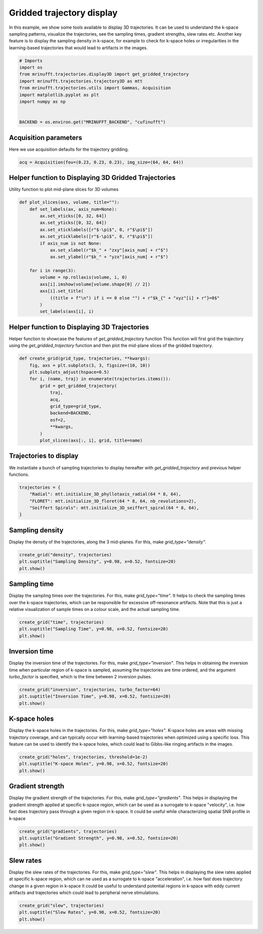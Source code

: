 
.. DO NOT EDIT.
.. THIS FILE WAS AUTOMATICALLY GENERATED BY SPHINX-GALLERY.
.. TO MAKE CHANGES, EDIT THE SOURCE PYTHON FILE:
.. "generated/autoexamples/GPU/example_3d_trajectory_display.py"
.. LINE NUMBERS ARE GIVEN BELOW.

.. only:: html

    .. note::
        :class: sphx-glr-download-link-note

        :ref:`Go to the end <sphx_glr_download_generated_autoexamples_GPU_example_3d_trajectory_display.py>`
        to download the full example code. or to run this example in your browser via Binder

.. rst-class:: sphx-glr-example-title

.. _sphx_glr_generated_autoexamples_GPU_example_3d_trajectory_display.py:


==========================
Gridded trajectory display
==========================

In this example, we show some tools available to display 3D trajectories.
It can be used to understand the k-space sampling patterns, visualize the trajectories, see the sampling times, gradient strengths, slew rates etc.
Another key feature is to display the sampling density in k-space, for example to check for k-space holes or irregularities in the learning-based trajectories that would lead to artifacts in the images.

.. GENERATED FROM PYTHON SOURCE LINES 12-25

.. code-block:: Python


    # Imports
    import os
    from mrinufft.trajectories.display3D import get_gridded_trajectory
    import mrinufft.trajectories.trajectory3D as mtt
    from mrinufft.trajectories.utils import Gammas, Acquisition
    import matplotlib.pyplot as plt
    import numpy as np


    BACKEND = os.environ.get("MRINUFFT_BACKEND", "cufinufft")









.. GENERATED FROM PYTHON SOURCE LINES 26-29

Acquisition parameters
======================
Here we use acquisition defaults for the  trajectory gridding.

.. GENERATED FROM PYTHON SOURCE LINES 29-33

.. code-block:: Python


    acq = Acquisition(fov=(0.23, 0.23, 0.23), img_size=(64, 64, 64))









.. GENERATED FROM PYTHON SOURCE LINES 34-37

Helper function to Displaying 3D Gridded Trajectories
=====================================================
Utility function to plot mid-plane slices for 3D volumes

.. GENERATED FROM PYTHON SOURCE LINES 37-56

.. code-block:: Python

    def plot_slices(axs, volume, title=""):
        def set_labels(ax, axis_num=None):
            ax.set_xticks([0, 32, 64])
            ax.set_yticks([0, 32, 64])
            ax.set_xticklabels([r"$-\pi$", 0, r"$\pi$"])
            ax.set_yticklabels([r"$-\pi$", 0, r"$\pi$"])
            if axis_num is not None:
                ax.set_xlabel(r"$k_" + "zxy"[axis_num] + r"$")
                ax.set_ylabel(r"$k_" + "yzx"[axis_num] + r"$")

        for i in range(3):
            volume = np.rollaxis(volume, i, 0)
            axs[i].imshow(volume[volume.shape[0] // 2])
            axs[i].set_title(
                ((title + f"\n") if i == 0 else "") + r"$k_{" + "xyz"[i] + r"}=0$"
            )
            set_labels(axs[i], i)









.. GENERATED FROM PYTHON SOURCE LINES 57-62

Helper function to Displaying 3D Trajectories
=============================================
Helper function to showcase the features of `get_gridded_trajectory` function
This function will first grid the trajectory using the `get_gridded_trajectory`
function and then plot the mid-plane slices of the gridded trajectory.

.. GENERATED FROM PYTHON SOURCE LINES 62-77

.. code-block:: Python

    def create_grid(grid_type, trajectories, **kwargs):
        fig, axs = plt.subplots(3, 3, figsize=(10, 10))
        plt.subplots_adjust(hspace=0.5)
        for i, (name, traj) in enumerate(trajectories.items()):
            grid = get_gridded_trajectory(
                traj,
                acq,
                grid_type=grid_type,
                backend=BACKEND,
                osf=2,
                **kwargs,
            )
            plot_slices(axs[:, i], grid, title=name)









.. GENERATED FROM PYTHON SOURCE LINES 78-81

Trajectories to display
=======================
We instantiate a bunch of sampling trajectories to display hereafter with `get_gridded_trajectory` and previous helper functions.

.. GENERATED FROM PYTHON SOURCE LINES 81-87

.. code-block:: Python

    trajectories = {
        "Radial": mtt.initialize_3D_phyllotaxis_radial(64 * 8, 64),
        "FLORET": mtt.initialize_3D_floret(64 * 8, 64, nb_revolutions=2),
        "Seiffert Spirals": mtt.initialize_3D_seiffert_spiral(64 * 8, 64),
    }








.. GENERATED FROM PYTHON SOURCE LINES 88-91

Sampling density
=================
Display the density of the trajectories, along the 3 mid-planes. For this, make `grid_type="density"`.

.. GENERATED FROM PYTHON SOURCE LINES 91-96

.. code-block:: Python

    create_grid("density", trajectories)
    plt.suptitle("Sampling Density", y=0.98, x=0.52, fontsize=20)
    plt.show()





.. image-sg:: /generated/autoexamples/GPU/images/sphx_glr_example_3d_trajectory_display_001.png
   :alt: Sampling Density, Radial $k_{x}=0$, FLORET $k_{x}=0$, Seiffert Spirals $k_{x}=0$, $k_{y}=0$, $k_{y}=0$, $k_{y}=0$, $k_{z}=0$, $k_{z}=0$, $k_{z}=0$
   :srcset: /generated/autoexamples/GPU/images/sphx_glr_example_3d_trajectory_display_001.png
   :class: sphx-glr-single-img


.. rst-class:: sphx-glr-script-out

 .. code-block:: none

    /volatile/github-ci-mind-inria/gpu_mind_runner/_work/mri-nufft/venv/lib/python3.10/site-packages/mrinufft/_utils.py:76: UserWarning: Samples will be rescaled to [-pi, pi), assuming they were in [-0.5, 0.5)
      warnings.warn(
    /volatile/github-ci-mind-inria/gpu_mind_runner/_work/mri-nufft/venv/lib/python3.10/site-packages/mrinufft/_utils.py:76: UserWarning: Samples will be rescaled to [-pi, pi), assuming they were in [-0.5, 0.5)
      warnings.warn(
    /volatile/github-ci-mind-inria/gpu_mind_runner/_work/mri-nufft/venv/lib/python3.10/site-packages/mrinufft/_utils.py:76: UserWarning: Samples will be rescaled to [-pi, pi), assuming they were in [-0.5, 0.5)
      warnings.warn(




.. GENERATED FROM PYTHON SOURCE LINES 97-102

Sampling time
=============
Display the sampling times over the trajectories. For this, make `grid_type="time"`.
It helps to check the sampling times over the k-space trajectories, which can be responsible for excessive off-resonance artifacts.
Note that this is just a relative visualization of sample times on a colour scale, and the actual sampling time.

.. GENERATED FROM PYTHON SOURCE LINES 102-106

.. code-block:: Python

    create_grid("time", trajectories)
    plt.suptitle("Sampling Time", y=0.98, x=0.52, fontsize=20)
    plt.show()




.. image-sg:: /generated/autoexamples/GPU/images/sphx_glr_example_3d_trajectory_display_002.png
   :alt: Sampling Time, Radial $k_{x}=0$, FLORET $k_{x}=0$, Seiffert Spirals $k_{x}=0$, $k_{y}=0$, $k_{y}=0$, $k_{y}=0$, $k_{z}=0$, $k_{z}=0$, $k_{z}=0$
   :srcset: /generated/autoexamples/GPU/images/sphx_glr_example_3d_trajectory_display_002.png
   :class: sphx-glr-single-img


.. rst-class:: sphx-glr-script-out

 .. code-block:: none

    /volatile/github-ci-mind-inria/gpu_mind_runner/_work/mri-nufft/venv/lib/python3.10/site-packages/mrinufft/_utils.py:76: UserWarning: Samples will be rescaled to [-pi, pi), assuming they were in [-0.5, 0.5)
      warnings.warn(
    /volatile/github-ci-mind-inria/gpu_mind_runner/_work/mri-nufft/venv/lib/python3.10/site-packages/mrinufft/_utils.py:76: UserWarning: Samples will be rescaled to [-pi, pi), assuming they were in [-0.5, 0.5)
      warnings.warn(
    /volatile/github-ci-mind-inria/gpu_mind_runner/_work/mri-nufft/venv/lib/python3.10/site-packages/mrinufft/_utils.py:76: UserWarning: Samples will be rescaled to [-pi, pi), assuming they were in [-0.5, 0.5)
      warnings.warn(




.. GENERATED FROM PYTHON SOURCE LINES 107-112

Inversion time
==============
Display the inversion time of the trajectories. For this, make `grid_type="inversion"`.
This helps in obtaining the inversion time when particular region of k-space is sampled, assuming the trajectories are time ordered,
and the argument `turbo_factor` is specified, which is the time between 2 inversion pulses.

.. GENERATED FROM PYTHON SOURCE LINES 112-115

.. code-block:: Python

    create_grid("inversion", trajectories, turbo_factor=64)
    plt.suptitle("Inversion Time", y=0.98, x=0.52, fontsize=20)
    plt.show()



.. image-sg:: /generated/autoexamples/GPU/images/sphx_glr_example_3d_trajectory_display_003.png
   :alt: Inversion Time, Radial $k_{x}=0$, FLORET $k_{x}=0$, Seiffert Spirals $k_{x}=0$, $k_{y}=0$, $k_{y}=0$, $k_{y}=0$, $k_{z}=0$, $k_{z}=0$, $k_{z}=0$
   :srcset: /generated/autoexamples/GPU/images/sphx_glr_example_3d_trajectory_display_003.png
   :class: sphx-glr-single-img


.. rst-class:: sphx-glr-script-out

 .. code-block:: none

    /volatile/github-ci-mind-inria/gpu_mind_runner/_work/mri-nufft/venv/lib/python3.10/site-packages/mrinufft/_utils.py:76: UserWarning: Samples will be rescaled to [-pi, pi), assuming they were in [-0.5, 0.5)
      warnings.warn(
    /volatile/github-ci-mind-inria/gpu_mind_runner/_work/mri-nufft/venv/lib/python3.10/site-packages/mrinufft/_utils.py:76: UserWarning: Samples will be rescaled to [-pi, pi), assuming they were in [-0.5, 0.5)
      warnings.warn(
    /volatile/github-ci-mind-inria/gpu_mind_runner/_work/mri-nufft/venv/lib/python3.10/site-packages/mrinufft/_utils.py:76: UserWarning: Samples will be rescaled to [-pi, pi), assuming they were in [-0.5, 0.5)
      warnings.warn(




.. GENERATED FROM PYTHON SOURCE LINES 116-121

K-space holes
=============
Display the k-space holes in the trajectories. For this, make `grid_type="holes"`.
K-space holes are areas with missing trajectory coverage, and can typically occur with learning-based trajectories when optimized using a specific loss.
This feature can be used to identify the k-space holes, which could lead to Gibbs-like ringing artifacts in the images.

.. GENERATED FROM PYTHON SOURCE LINES 121-124

.. code-block:: Python

    create_grid("holes", trajectories, threshold=1e-2)
    plt.suptitle("K-space Holes", y=0.98, x=0.52, fontsize=20)
    plt.show()



.. image-sg:: /generated/autoexamples/GPU/images/sphx_glr_example_3d_trajectory_display_004.png
   :alt: K-space Holes, Radial $k_{x}=0$, FLORET $k_{x}=0$, Seiffert Spirals $k_{x}=0$, $k_{y}=0$, $k_{y}=0$, $k_{y}=0$, $k_{z}=0$, $k_{z}=0$, $k_{z}=0$
   :srcset: /generated/autoexamples/GPU/images/sphx_glr_example_3d_trajectory_display_004.png
   :class: sphx-glr-single-img


.. rst-class:: sphx-glr-script-out

 .. code-block:: none

    /volatile/github-ci-mind-inria/gpu_mind_runner/_work/mri-nufft/venv/lib/python3.10/site-packages/mrinufft/_utils.py:76: UserWarning: Samples will be rescaled to [-pi, pi), assuming they were in [-0.5, 0.5)
      warnings.warn(
    /volatile/github-ci-mind-inria/gpu_mind_runner/_work/mri-nufft/venv/lib/python3.10/site-packages/mrinufft/_utils.py:76: UserWarning: Samples will be rescaled to [-pi, pi), assuming they were in [-0.5, 0.5)
      warnings.warn(
    /volatile/github-ci-mind-inria/gpu_mind_runner/_work/mri-nufft/venv/lib/python3.10/site-packages/mrinufft/_utils.py:76: UserWarning: Samples will be rescaled to [-pi, pi), assuming they were in [-0.5, 0.5)
      warnings.warn(




.. GENERATED FROM PYTHON SOURCE LINES 125-131

Gradient strength
=================
Display the gradient strength of the trajectories. For this, make `grid_type="gradients"`.
This helps in displaying the gradient strength applied at specific k-space region,
which can be used as a surrogate to k-space "velocity", i.e. how fast does trajectory pass through a given region in k-space.
It could be useful while characterizing spatial SNR profile in k-space

.. GENERATED FROM PYTHON SOURCE LINES 131-135

.. code-block:: Python

    create_grid("gradients", trajectories)
    plt.suptitle("Gradient Strength", y=0.98, x=0.52, fontsize=20)
    plt.show()




.. image-sg:: /generated/autoexamples/GPU/images/sphx_glr_example_3d_trajectory_display_005.png
   :alt: Gradient Strength, Radial $k_{x}=0$, FLORET $k_{x}=0$, Seiffert Spirals $k_{x}=0$, $k_{y}=0$, $k_{y}=0$, $k_{y}=0$, $k_{z}=0$, $k_{z}=0$, $k_{z}=0$
   :srcset: /generated/autoexamples/GPU/images/sphx_glr_example_3d_trajectory_display_005.png
   :class: sphx-glr-single-img


.. rst-class:: sphx-glr-script-out

 .. code-block:: none

    /volatile/github-ci-mind-inria/gpu_mind_runner/_work/mri-nufft/venv/lib/python3.10/site-packages/mrinufft/_utils.py:76: UserWarning: Samples will be rescaled to [-pi, pi), assuming they were in [-0.5, 0.5)
      warnings.warn(
    /volatile/github-ci-mind-inria/gpu_mind_runner/_work/mri-nufft/venv/lib/python3.10/site-packages/mrinufft/_utils.py:76: UserWarning: Samples will be rescaled to [-pi, pi), assuming they were in [-0.5, 0.5)
      warnings.warn(
    /volatile/github-ci-mind-inria/gpu_mind_runner/_work/mri-nufft/venv/lib/python3.10/site-packages/mrinufft/_utils.py:76: UserWarning: Samples will be rescaled to [-pi, pi), assuming they were in [-0.5, 0.5)
      warnings.warn(




.. GENERATED FROM PYTHON SOURCE LINES 136-142

Slew rates
===========
Display the slew rates of the trajectories. For this, make `grid_type="slew"`.
This helps in displaying the slew rates applied at specific k-space region,
which can ne used as a surrogate to k-space "acceleration", i.e. how fast does trajectory change in a given region in k-space
It could be useful to understand potential regions in k-space with eddy current artifacts and trajectories which could lead to peripheral nerve stimulations.

.. GENERATED FROM PYTHON SOURCE LINES 142-145

.. code-block:: Python

    create_grid("slew", trajectories)
    plt.suptitle("Slew Rates", y=0.98, x=0.52, fontsize=20)
    plt.show()



.. image-sg:: /generated/autoexamples/GPU/images/sphx_glr_example_3d_trajectory_display_006.png
   :alt: Slew Rates, Radial $k_{x}=0$, FLORET $k_{x}=0$, Seiffert Spirals $k_{x}=0$, $k_{y}=0$, $k_{y}=0$, $k_{y}=0$, $k_{z}=0$, $k_{z}=0$, $k_{z}=0$
   :srcset: /generated/autoexamples/GPU/images/sphx_glr_example_3d_trajectory_display_006.png
   :class: sphx-glr-single-img


.. rst-class:: sphx-glr-script-out

 .. code-block:: none

    /volatile/github-ci-mind-inria/gpu_mind_runner/_work/mri-nufft/venv/lib/python3.10/site-packages/mrinufft/_utils.py:76: UserWarning: Samples will be rescaled to [-pi, pi), assuming they were in [-0.5, 0.5)
      warnings.warn(
    /volatile/github-ci-mind-inria/gpu_mind_runner/_work/mri-nufft/venv/lib/python3.10/site-packages/mrinufft/_utils.py:76: UserWarning: Samples will be rescaled to [-pi, pi), assuming they were in [-0.5, 0.5)
      warnings.warn(
    /volatile/github-ci-mind-inria/gpu_mind_runner/_work/mri-nufft/venv/lib/python3.10/site-packages/mrinufft/_utils.py:76: UserWarning: Samples will be rescaled to [-pi, pi), assuming they were in [-0.5, 0.5)
      warnings.warn(





.. rst-class:: sphx-glr-timing

   **Total running time of the script:** (0 minutes 9.911 seconds)


.. _sphx_glr_download_generated_autoexamples_GPU_example_3d_trajectory_display.py:

.. only:: html

  .. container:: sphx-glr-footer sphx-glr-footer-example

    .. container:: binder-badge

      .. image:: images/binder_badge_logo.svg
        :target: https://mybinder.org/v2/gh/mind-inria/mri-nufft/gh-pages?urlpath=lab/tree/examples/generated/autoexamples/GPU/example_3d_trajectory_display.ipynb
        :alt: Launch binder
        :width: 150 px

    .. container:: sphx-glr-download sphx-glr-download-jupyter

      :download:`Download Jupyter notebook: example_3d_trajectory_display.ipynb <example_3d_trajectory_display.ipynb>`

    .. container:: sphx-glr-download sphx-glr-download-python

      :download:`Download Python source code: example_3d_trajectory_display.py <example_3d_trajectory_display.py>`

    .. container:: sphx-glr-download sphx-glr-download-zip

      :download:`Download zipped: example_3d_trajectory_display.zip <example_3d_trajectory_display.zip>`


.. only:: html

 .. rst-class:: sphx-glr-signature

    `Gallery generated by Sphinx-Gallery <https://sphinx-gallery.github.io>`_
